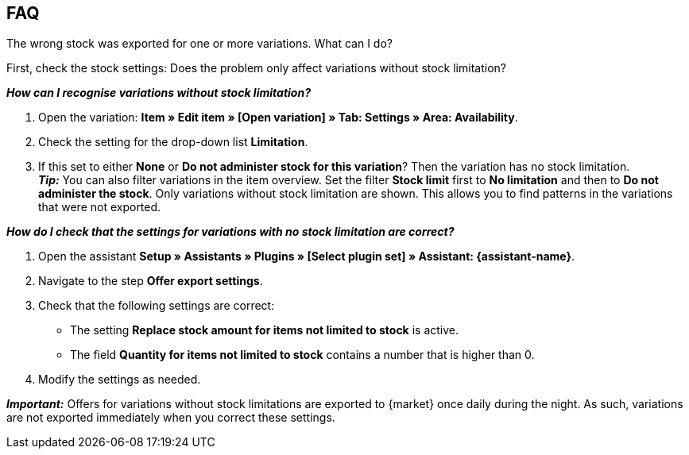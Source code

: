 [#mirakl-faq]
== FAQ

[.collapseBox]
.The wrong stock was exported for one or more variations. What can I do?
--

First, check the stock settings: Does the problem only affect variations without stock limitation?

*_How can I recognise variations without stock limitation?_*

. Open the variation: *Item » Edit item » [Open variation] » Tab: Settings » Area: Availability*.
. Check the setting for the drop-down list *Limitation*.
. If this set to either *None* or *Do not administer stock for this variation*? Then the variation has no stock limitation. +
*_Tip:_* You can also filter variations in the item overview. Set the filter *Stock limit* first to *No limitation* and then to *Do not administer the stock*. Only variations without stock limitation are shown. This allows you to find patterns in the variations that were not exported.


*_How do I check that the settings for variations with no stock limitation are correct?_*

. Open the assistant *Setup » Assistants » Plugins » [Select plugin set] » Assistant: {assistant-name}*.
. Navigate to the step *Offer export settings*.
. Check that the following settings are correct:
  * The setting *Replace stock amount for items not limited to stock* is active.
  * The field *Quantity for items not limited to stock* contains a number that is higher than 0.
. Modify the settings as needed.

*_Important:_* Offers for variations without stock limitations are exported to {market} once daily during the night. As such, variations are not exported immediately when you correct these settings.

--
